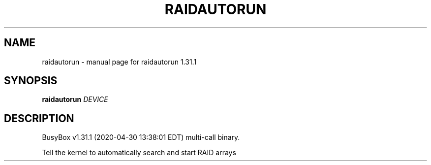 .\" DO NOT MODIFY THIS FILE!  It was generated by help2man 1.47.8.
.TH RAIDAUTORUN "1" "April 2020" "Fidelix 1.0" "User Commands"
.SH NAME
raidautorun \- manual page for raidautorun 1.31.1
.SH SYNOPSIS
.B raidautorun
\fI\,DEVICE\/\fR
.SH DESCRIPTION
BusyBox v1.31.1 (2020\-04\-30 13:38:01 EDT) multi\-call binary.
.PP
Tell the kernel to automatically search and start RAID arrays
